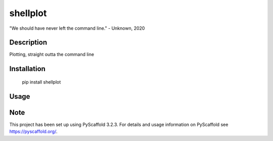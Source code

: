 =========
shellplot
=========


"We should have never left the command line." - Unknown, 2020


Description
===========

Plotting, straight outta the command line


Installation
============


        pip install shellplot


Usage
======




Note
====

This project has been set up using PyScaffold 3.2.3. For details and usage
information on PyScaffold see https://pyscaffold.org/.
